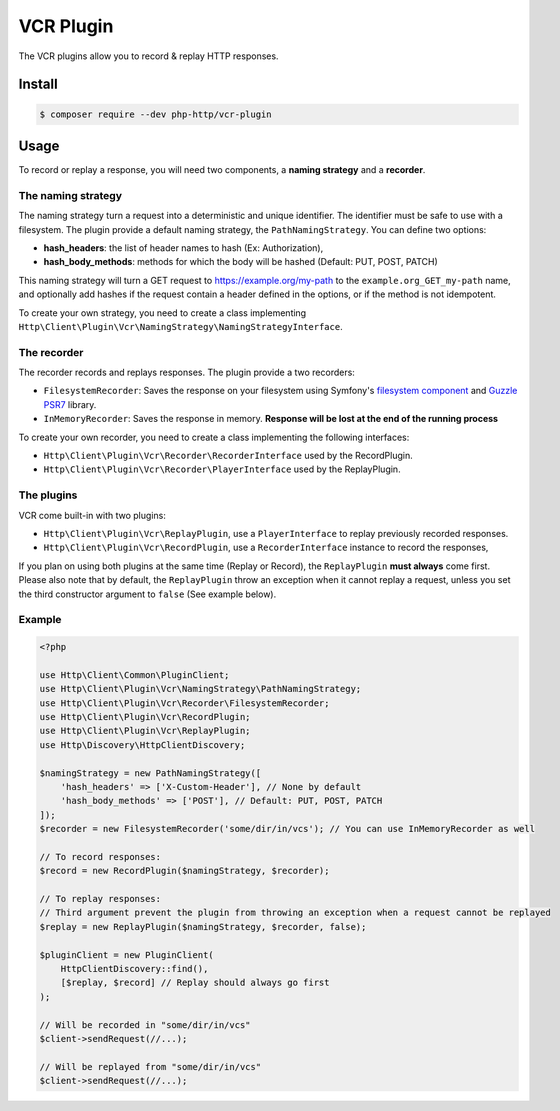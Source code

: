 VCR Plugin
==========

The VCR plugins allow you to record & replay HTTP responses.

Install
-------

.. code-block:: bash

    $ composer require --dev php-http/vcr-plugin

Usage
-----

To record or replay a response, you will need two components, a **naming strategy** and a **recorder**.

The naming strategy
*******************

The naming strategy turn a request into a deterministic and unique identifier.
The identifier must be safe to use with a filesystem.
The plugin provide a default naming strategy, the ``PathNamingStrategy``. You can define two options:

* **hash_headers**: the list of header names to hash (Ex: Authorization),
* **hash_body_methods**: methods for which the body will be hashed (Default: PUT, POST, PATCH)

This naming strategy will turn a GET request to https://example.org/my-path to the ``example.org_GET_my-path`` name, and optionally add hashes if the request
contain a header defined in the options, or if the method is not idempotent.

To create your own strategy, you need to create a class implementing ``Http\Client\Plugin\Vcr\NamingStrategy\NamingStrategyInterface``.

The recorder
************

The recorder records and replays responses. The plugin provide a two recorders:

* ``FilesystemRecorder``: Saves the response on your filesystem using Symfony's `filesystem component`_ and `Guzzle PSR7`_ library.
* ``InMemoryRecorder``: Saves the response in memory. **Response will be lost at the end of the running process**

To create your own recorder, you need to create a class implementing the following interfaces:

* ``Http\Client\Plugin\Vcr\Recorder\RecorderInterface`` used by the RecordPlugin.
* ``Http\Client\Plugin\Vcr\Recorder\PlayerInterface`` used by the ReplayPlugin.

The plugins
***********

VCR come built-in with two plugins:

* ``Http\Client\Plugin\Vcr\ReplayPlugin``, use a ``PlayerInterface`` to replay previously recorded responses.
* ``Http\Client\Plugin\Vcr\RecordPlugin``, use a ``RecorderInterface`` instance to record the responses,

If you plan on using both plugins at the same time (Replay or Record), the ``ReplayPlugin`` **must always** come first.
Please also note that by default, the ``ReplayPlugin`` throw an exception when it cannot replay a request, unless you set the third constructor argument to ``false`` (See example below).

Example
*******

.. code-block:: php

    <?php

    use Http\Client\Common\PluginClient;
    use Http\Client\Plugin\Vcr\NamingStrategy\PathNamingStrategy;
    use Http\Client\Plugin\Vcr\Recorder\FilesystemRecorder;
    use Http\Client\Plugin\Vcr\RecordPlugin;
    use Http\Client\Plugin\Vcr\ReplayPlugin;
    use Http\Discovery\HttpClientDiscovery;

    $namingStrategy = new PathNamingStrategy([
        'hash_headers' => ['X-Custom-Header'], // None by default
        'hash_body_methods' => ['POST'], // Default: PUT, POST, PATCH
    ]);
    $recorder = new FilesystemRecorder('some/dir/in/vcs'); // You can use InMemoryRecorder as well

    // To record responses:
    $record = new RecordPlugin($namingStrategy, $recorder);

    // To replay responses:
    // Third argument prevent the plugin from throwing an exception when a request cannot be replayed
    $replay = new ReplayPlugin($namingStrategy, $recorder, false);

    $pluginClient = new PluginClient(
        HttpClientDiscovery::find(),
        [$replay, $record] // Replay should always go first
    );

    // Will be recorded in "some/dir/in/vcs"
    $client->sendRequest(//...);

    // Will be replayed from "some/dir/in/vcs"
    $client->sendRequest(//...);

.. _filesystem component: https://symfony.com/doc/current/components/filesystem.html
.. _Guzzle PSR7: https://github.com/guzzle/psr7